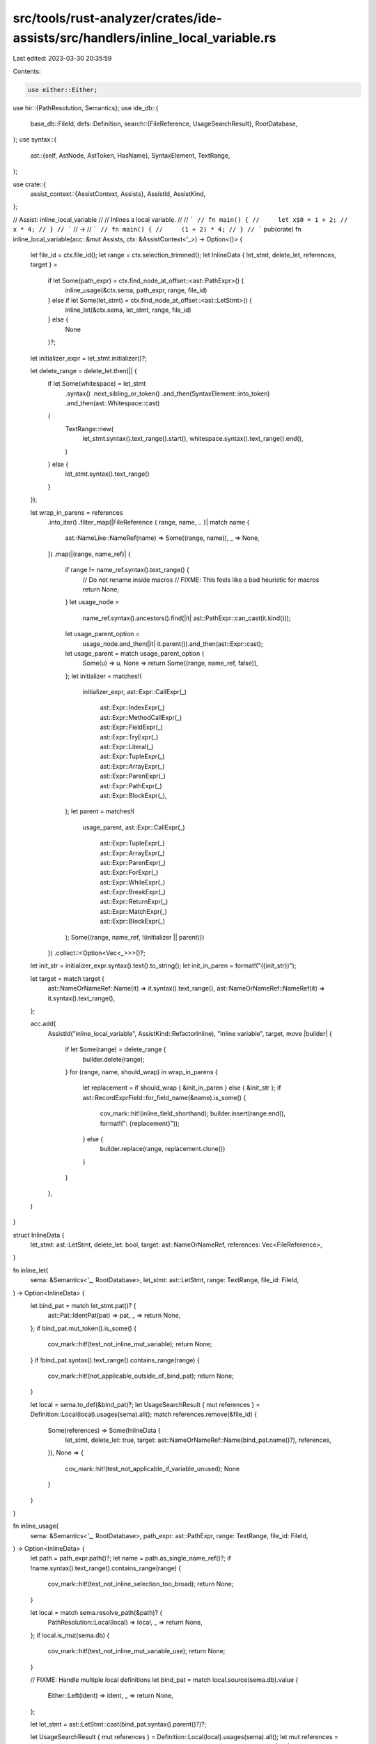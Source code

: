 src/tools/rust-analyzer/crates/ide-assists/src/handlers/inline_local_variable.rs
================================================================================

Last edited: 2023-03-30 20:35:59

Contents:

.. code-block:: rs

    use either::Either;
use hir::{PathResolution, Semantics};
use ide_db::{
    base_db::FileId,
    defs::Definition,
    search::{FileReference, UsageSearchResult},
    RootDatabase,
};
use syntax::{
    ast::{self, AstNode, AstToken, HasName},
    SyntaxElement, TextRange,
};

use crate::{
    assist_context::{AssistContext, Assists},
    AssistId, AssistKind,
};

// Assist: inline_local_variable
//
// Inlines a local variable.
//
// ```
// fn main() {
//     let x$0 = 1 + 2;
//     x * 4;
// }
// ```
// ->
// ```
// fn main() {
//     (1 + 2) * 4;
// }
// ```
pub(crate) fn inline_local_variable(acc: &mut Assists, ctx: &AssistContext<'_>) -> Option<()> {
    let file_id = ctx.file_id();
    let range = ctx.selection_trimmed();
    let InlineData { let_stmt, delete_let, references, target } =
        if let Some(path_expr) = ctx.find_node_at_offset::<ast::PathExpr>() {
            inline_usage(&ctx.sema, path_expr, range, file_id)
        } else if let Some(let_stmt) = ctx.find_node_at_offset::<ast::LetStmt>() {
            inline_let(&ctx.sema, let_stmt, range, file_id)
        } else {
            None
        }?;
    let initializer_expr = let_stmt.initializer()?;

    let delete_range = delete_let.then(|| {
        if let Some(whitespace) = let_stmt
            .syntax()
            .next_sibling_or_token()
            .and_then(SyntaxElement::into_token)
            .and_then(ast::Whitespace::cast)
        {
            TextRange::new(
                let_stmt.syntax().text_range().start(),
                whitespace.syntax().text_range().end(),
            )
        } else {
            let_stmt.syntax().text_range()
        }
    });

    let wrap_in_parens = references
        .into_iter()
        .filter_map(|FileReference { range, name, .. }| match name {
            ast::NameLike::NameRef(name) => Some((range, name)),
            _ => None,
        })
        .map(|(range, name_ref)| {
            if range != name_ref.syntax().text_range() {
                // Do not rename inside macros
                // FIXME: This feels like a bad heuristic for macros
                return None;
            }
            let usage_node =
                name_ref.syntax().ancestors().find(|it| ast::PathExpr::can_cast(it.kind()));
            let usage_parent_option =
                usage_node.and_then(|it| it.parent()).and_then(ast::Expr::cast);
            let usage_parent = match usage_parent_option {
                Some(u) => u,
                None => return Some((range, name_ref, false)),
            };
            let initializer = matches!(
                initializer_expr,
                ast::Expr::CallExpr(_)
                    | ast::Expr::IndexExpr(_)
                    | ast::Expr::MethodCallExpr(_)
                    | ast::Expr::FieldExpr(_)
                    | ast::Expr::TryExpr(_)
                    | ast::Expr::Literal(_)
                    | ast::Expr::TupleExpr(_)
                    | ast::Expr::ArrayExpr(_)
                    | ast::Expr::ParenExpr(_)
                    | ast::Expr::PathExpr(_)
                    | ast::Expr::BlockExpr(_),
            );
            let parent = matches!(
                usage_parent,
                ast::Expr::CallExpr(_)
                    | ast::Expr::TupleExpr(_)
                    | ast::Expr::ArrayExpr(_)
                    | ast::Expr::ParenExpr(_)
                    | ast::Expr::ForExpr(_)
                    | ast::Expr::WhileExpr(_)
                    | ast::Expr::BreakExpr(_)
                    | ast::Expr::ReturnExpr(_)
                    | ast::Expr::MatchExpr(_)
                    | ast::Expr::BlockExpr(_)
            );
            Some((range, name_ref, !(initializer || parent)))
        })
        .collect::<Option<Vec<_>>>()?;

    let init_str = initializer_expr.syntax().text().to_string();
    let init_in_paren = format!("({init_str})");

    let target = match target {
        ast::NameOrNameRef::Name(it) => it.syntax().text_range(),
        ast::NameOrNameRef::NameRef(it) => it.syntax().text_range(),
    };

    acc.add(
        AssistId("inline_local_variable", AssistKind::RefactorInline),
        "Inline variable",
        target,
        move |builder| {
            if let Some(range) = delete_range {
                builder.delete(range);
            }
            for (range, name, should_wrap) in wrap_in_parens {
                let replacement = if should_wrap { &init_in_paren } else { &init_str };
                if ast::RecordExprField::for_field_name(&name).is_some() {
                    cov_mark::hit!(inline_field_shorthand);
                    builder.insert(range.end(), format!(": {replacement}"));
                } else {
                    builder.replace(range, replacement.clone())
                }
            }
        },
    )
}

struct InlineData {
    let_stmt: ast::LetStmt,
    delete_let: bool,
    target: ast::NameOrNameRef,
    references: Vec<FileReference>,
}

fn inline_let(
    sema: &Semantics<'_, RootDatabase>,
    let_stmt: ast::LetStmt,
    range: TextRange,
    file_id: FileId,
) -> Option<InlineData> {
    let bind_pat = match let_stmt.pat()? {
        ast::Pat::IdentPat(pat) => pat,
        _ => return None,
    };
    if bind_pat.mut_token().is_some() {
        cov_mark::hit!(test_not_inline_mut_variable);
        return None;
    }
    if !bind_pat.syntax().text_range().contains_range(range) {
        cov_mark::hit!(not_applicable_outside_of_bind_pat);
        return None;
    }

    let local = sema.to_def(&bind_pat)?;
    let UsageSearchResult { mut references } = Definition::Local(local).usages(sema).all();
    match references.remove(&file_id) {
        Some(references) => Some(InlineData {
            let_stmt,
            delete_let: true,
            target: ast::NameOrNameRef::Name(bind_pat.name()?),
            references,
        }),
        None => {
            cov_mark::hit!(test_not_applicable_if_variable_unused);
            None
        }
    }
}

fn inline_usage(
    sema: &Semantics<'_, RootDatabase>,
    path_expr: ast::PathExpr,
    range: TextRange,
    file_id: FileId,
) -> Option<InlineData> {
    let path = path_expr.path()?;
    let name = path.as_single_name_ref()?;
    if !name.syntax().text_range().contains_range(range) {
        cov_mark::hit!(test_not_inline_selection_too_broad);
        return None;
    }

    let local = match sema.resolve_path(&path)? {
        PathResolution::Local(local) => local,
        _ => return None,
    };
    if local.is_mut(sema.db) {
        cov_mark::hit!(test_not_inline_mut_variable_use);
        return None;
    }

    // FIXME: Handle multiple local definitions
    let bind_pat = match local.source(sema.db).value {
        Either::Left(ident) => ident,
        _ => return None,
    };

    let let_stmt = ast::LetStmt::cast(bind_pat.syntax().parent()?)?;

    let UsageSearchResult { mut references } = Definition::Local(local).usages(sema).all();
    let mut references = references.remove(&file_id)?;
    let delete_let = references.len() == 1;
    references.retain(|fref| fref.name.as_name_ref() == Some(&name));

    Some(InlineData { let_stmt, delete_let, target: ast::NameOrNameRef::NameRef(name), references })
}

#[cfg(test)]
mod tests {
    use crate::tests::{check_assist, check_assist_not_applicable};

    use super::*;

    #[test]
    fn test_inline_let_bind_literal_expr() {
        check_assist(
            inline_local_variable,
            r"
fn bar(a: usize) {}
fn foo() {
    let a$0 = 1;
    a + 1;
    if a > 10 {
    }

    while a > 10 {

    }
    let b = a * 10;
    bar(a);
}",
            r"
fn bar(a: usize) {}
fn foo() {
    1 + 1;
    if 1 > 10 {
    }

    while 1 > 10 {

    }
    let b = 1 * 10;
    bar(1);
}",
        );
    }

    #[test]
    fn test_inline_let_bind_bin_expr() {
        check_assist(
            inline_local_variable,
            r"
fn bar(a: usize) {}
fn foo() {
    let a$0 = 1 + 1;
    a + 1;
    if a > 10 {
    }

    while a > 10 {

    }
    let b = a * 10;
    bar(a);
}",
            r"
fn bar(a: usize) {}
fn foo() {
    (1 + 1) + 1;
    if (1 + 1) > 10 {
    }

    while (1 + 1) > 10 {

    }
    let b = (1 + 1) * 10;
    bar(1 + 1);
}",
        );
    }

    #[test]
    fn test_inline_let_bind_function_call_expr() {
        check_assist(
            inline_local_variable,
            r"
fn bar(a: usize) {}
fn foo() {
    let a$0 = bar(1);
    a + 1;
    if a > 10 {
    }

    while a > 10 {

    }
    let b = a * 10;
    bar(a);
}",
            r"
fn bar(a: usize) {}
fn foo() {
    bar(1) + 1;
    if bar(1) > 10 {
    }

    while bar(1) > 10 {

    }
    let b = bar(1) * 10;
    bar(bar(1));
}",
        );
    }

    #[test]
    fn test_inline_let_bind_cast_expr() {
        check_assist(
            inline_local_variable,
            r"
fn bar(a: usize): usize { a }
fn foo() {
    let a$0 = bar(1) as u64;
    a + 1;
    if a > 10 {
    }

    while a > 10 {

    }
    let b = a * 10;
    bar(a);
}",
            r"
fn bar(a: usize): usize { a }
fn foo() {
    (bar(1) as u64) + 1;
    if (bar(1) as u64) > 10 {
    }

    while (bar(1) as u64) > 10 {

    }
    let b = (bar(1) as u64) * 10;
    bar(bar(1) as u64);
}",
        );
    }

    #[test]
    fn test_inline_let_bind_block_expr() {
        check_assist(
            inline_local_variable,
            r"
fn foo() {
    let a$0 = { 10 + 1 };
    a + 1;
    if a > 10 {
    }

    while a > 10 {

    }
    let b = a * 10;
    bar(a);
}",
            r"
fn foo() {
    { 10 + 1 } + 1;
    if { 10 + 1 } > 10 {
    }

    while { 10 + 1 } > 10 {

    }
    let b = { 10 + 1 } * 10;
    bar({ 10 + 1 });
}",
        );
    }

    #[test]
    fn test_inline_let_bind_paren_expr() {
        check_assist(
            inline_local_variable,
            r"
fn foo() {
    let a$0 = ( 10 + 1 );
    a + 1;
    if a > 10 {
    }

    while a > 10 {

    }
    let b = a * 10;
    bar(a);
}",
            r"
fn foo() {
    ( 10 + 1 ) + 1;
    if ( 10 + 1 ) > 10 {
    }

    while ( 10 + 1 ) > 10 {

    }
    let b = ( 10 + 1 ) * 10;
    bar(( 10 + 1 ));
}",
        );
    }

    #[test]
    fn test_not_inline_mut_variable() {
        cov_mark::check!(test_not_inline_mut_variable);
        check_assist_not_applicable(
            inline_local_variable,
            r"
fn foo() {
    let mut a$0 = 1 + 1;
    a + 1;
}",
        );
    }

    #[test]
    fn test_not_inline_mut_variable_use() {
        cov_mark::check!(test_not_inline_mut_variable_use);
        check_assist_not_applicable(
            inline_local_variable,
            r"
fn foo() {
    let mut a = 1 + 1;
    a$0 + 1;
}",
        );
    }

    #[test]
    fn test_call_expr() {
        check_assist(
            inline_local_variable,
            r"
fn foo() {
    let a$0 = bar(10 + 1);
    let b = a * 10;
    let c = a as usize;
}",
            r"
fn foo() {
    let b = bar(10 + 1) * 10;
    let c = bar(10 + 1) as usize;
}",
        );
    }

    #[test]
    fn test_index_expr() {
        check_assist(
            inline_local_variable,
            r"
fn foo() {
    let x = vec![1, 2, 3];
    let a$0 = x[0];
    let b = a * 10;
    let c = a as usize;
}",
            r"
fn foo() {
    let x = vec![1, 2, 3];
    let b = x[0] * 10;
    let c = x[0] as usize;
}",
        );
    }

    #[test]
    fn test_method_call_expr() {
        check_assist(
            inline_local_variable,
            r"
fn foo() {
    let bar = vec![1];
    let a$0 = bar.len();
    let b = a * 10;
    let c = a as usize;
}",
            r"
fn foo() {
    let bar = vec![1];
    let b = bar.len() * 10;
    let c = bar.len() as usize;
}",
        );
    }

    #[test]
    fn test_field_expr() {
        check_assist(
            inline_local_variable,
            r"
struct Bar {
    foo: usize
}

fn foo() {
    let bar = Bar { foo: 1 };
    let a$0 = bar.foo;
    let b = a * 10;
    let c = a as usize;
}",
            r"
struct Bar {
    foo: usize
}

fn foo() {
    let bar = Bar { foo: 1 };
    let b = bar.foo * 10;
    let c = bar.foo as usize;
}",
        );
    }

    #[test]
    fn test_try_expr() {
        check_assist(
            inline_local_variable,
            r"
fn foo() -> Option<usize> {
    let bar = Some(1);
    let a$0 = bar?;
    let b = a * 10;
    let c = a as usize;
    None
}",
            r"
fn foo() -> Option<usize> {
    let bar = Some(1);
    let b = bar? * 10;
    let c = bar? as usize;
    None
}",
        );
    }

    #[test]
    fn test_ref_expr() {
        check_assist(
            inline_local_variable,
            r"
fn foo() {
    let bar = 10;
    let a$0 = &bar;
    let b = a * 10;
}",
            r"
fn foo() {
    let bar = 10;
    let b = (&bar) * 10;
}",
        );
    }

    #[test]
    fn test_tuple_expr() {
        check_assist(
            inline_local_variable,
            r"
fn foo() {
    let a$0 = (10, 20);
    let b = a[0];
}",
            r"
fn foo() {
    let b = (10, 20)[0];
}",
        );
    }

    #[test]
    fn test_array_expr() {
        check_assist(
            inline_local_variable,
            r"
fn foo() {
    let a$0 = [1, 2, 3];
    let b = a.len();
}",
            r"
fn foo() {
    let b = [1, 2, 3].len();
}",
        );
    }

    #[test]
    fn test_paren() {
        check_assist(
            inline_local_variable,
            r"
fn foo() {
    let a$0 = (10 + 20);
    let b = a * 10;
    let c = a as usize;
}",
            r"
fn foo() {
    let b = (10 + 20) * 10;
    let c = (10 + 20) as usize;
}",
        );
    }

    #[test]
    fn test_path_expr() {
        check_assist(
            inline_local_variable,
            r"
fn foo() {
    let d = 10;
    let a$0 = d;
    let b = a * 10;
    let c = a as usize;
}",
            r"
fn foo() {
    let d = 10;
    let b = d * 10;
    let c = d as usize;
}",
        );
    }

    #[test]
    fn test_block_expr() {
        check_assist(
            inline_local_variable,
            r"
fn foo() {
    let a$0 = { 10 };
    let b = a * 10;
    let c = a as usize;
}",
            r"
fn foo() {
    let b = { 10 } * 10;
    let c = { 10 } as usize;
}",
        );
    }

    #[test]
    fn test_used_in_different_expr1() {
        check_assist(
            inline_local_variable,
            r"
fn foo() {
    let a$0 = 10 + 20;
    let b = a * 10;
    let c = (a, 20);
    let d = [a, 10];
    let e = (a);
}",
            r"
fn foo() {
    let b = (10 + 20) * 10;
    let c = (10 + 20, 20);
    let d = [10 + 20, 10];
    let e = (10 + 20);
}",
        );
    }

    #[test]
    fn test_used_in_for_expr() {
        check_assist(
            inline_local_variable,
            r"
fn foo() {
    let a$0 = vec![10, 20];
    for i in a {}
}",
            r"
fn foo() {
    for i in vec![10, 20] {}
}",
        );
    }

    #[test]
    fn test_used_in_while_expr() {
        check_assist(
            inline_local_variable,
            r"
fn foo() {
    let a$0 = 1 > 0;
    while a {}
}",
            r"
fn foo() {
    while 1 > 0 {}
}",
        );
    }

    #[test]
    fn test_used_in_break_expr() {
        check_assist(
            inline_local_variable,
            r"
fn foo() {
    let a$0 = 1 + 1;
    loop {
        break a;
    }
}",
            r"
fn foo() {
    loop {
        break 1 + 1;
    }
}",
        );
    }

    #[test]
    fn test_used_in_return_expr() {
        check_assist(
            inline_local_variable,
            r"
fn foo() {
    let a$0 = 1 > 0;
    return a;
}",
            r"
fn foo() {
    return 1 > 0;
}",
        );
    }

    #[test]
    fn test_used_in_match_expr() {
        check_assist(
            inline_local_variable,
            r"
fn foo() {
    let a$0 = 1 > 0;
    match a {}
}",
            r"
fn foo() {
    match 1 > 0 {}
}",
        );
    }

    #[test]
    fn inline_field_shorthand() {
        cov_mark::check!(inline_field_shorthand);
        check_assist(
            inline_local_variable,
            r"
struct S { foo: i32}
fn main() {
    let $0foo = 92;
    S { foo }
}
",
            r"
struct S { foo: i32}
fn main() {
    S { foo: 92 }
}
",
        );
    }

    #[test]
    fn test_not_applicable_if_variable_unused() {
        cov_mark::check!(test_not_applicable_if_variable_unused);
        check_assist_not_applicable(
            inline_local_variable,
            r"
fn foo() {
    let $0a = 0;
}
            ",
        )
    }

    #[test]
    fn not_applicable_outside_of_bind_pat() {
        cov_mark::check!(not_applicable_outside_of_bind_pat);
        check_assist_not_applicable(
            inline_local_variable,
            r"
fn main() {
    let x = $01 + 2;
    x * 4;
}
",
        )
    }

    #[test]
    fn works_on_local_usage() {
        check_assist(
            inline_local_variable,
            r#"
fn f() {
    let xyz = 0;
    xyz$0;
}
"#,
            r#"
fn f() {
    0;
}
"#,
        );
    }

    #[test]
    fn does_not_remove_let_when_multiple_usages() {
        check_assist(
            inline_local_variable,
            r#"
fn f() {
    let xyz = 0;
    xyz$0;
    xyz;
}
"#,
            r#"
fn f() {
    let xyz = 0;
    0;
    xyz;
}
"#,
        );
    }

    #[test]
    fn not_applicable_with_non_ident_pattern() {
        check_assist_not_applicable(
            inline_local_variable,
            r#"
fn main() {
    let (x, y) = (0, 1);
    x$0;
}
"#,
        );
    }

    #[test]
    fn not_applicable_on_local_usage_in_macro() {
        check_assist_not_applicable(
            inline_local_variable,
            r#"
macro_rules! m {
    ($i:ident) => { $i }
}
fn f() {
    let xyz = 0;
    m!(xyz$0); // replacing it would break the macro
}
"#,
        );
        check_assist_not_applicable(
            inline_local_variable,
            r#"
macro_rules! m {
    ($i:ident) => { $i }
}
fn f() {
    let xyz$0 = 0;
    m!(xyz); // replacing it would break the macro
}
"#,
        );
    }

    #[test]
    fn test_not_inline_selection_too_broad() {
        cov_mark::check!(test_not_inline_selection_too_broad);
        check_assist_not_applicable(
            inline_local_variable,
            r#"
fn f() {
    let foo = 0;
    let bar = 0;
    $0foo + bar$0;
}
"#,
        );
    }

    #[test]
    fn test_inline_ref_in_let() {
        check_assist(
            inline_local_variable,
            r#"
fn f() {
    let x = {
        let y = 0;
        y$0
    };
}
"#,
            r#"
fn f() {
    let x = {
        0
    };
}
"#,
        );
    }

    #[test]
    fn test_inline_let_unit_struct() {
        check_assist_not_applicable(
            inline_local_variable,
            r#"
struct S;
fn f() {
    let S$0 = S;
    S;
}
"#,
        );
    }
}


